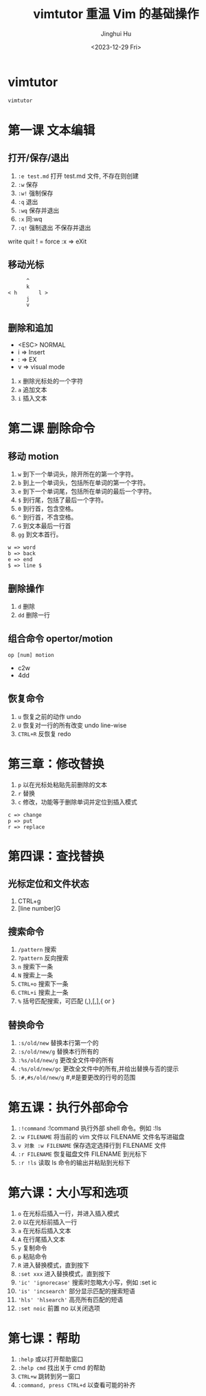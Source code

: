 #+TITLE: vimtutor 重温 Vim 的基础操作
#+AUTHOR: Jinghui Hu
#+EMAIL: hujinghui@buaa.edu.cn
#+DATE: <2023-12-29 Fri>
#+STARTUP: overview num indent
#+OPTIONS: ^:nil


* vimtutor
#+BEGIN_SRC sh
  vimtutor
#+END_SRC

* 第一课 文本编辑
** 打开/保存/退出
1. ~:e test.md~ 打开 test.md 文件, 不存在则创建
2. ~:w~ 保存
3. ~:w!~ 强制保存
4. ~:q~ 退出
5. ~:wq~ 保存并退出
6. ~:x~ 同:wq
7. ~:q!~ 强制退出 不保存并退出

write
quit
! = force
:x => eXit

** 移动光标
#+BEGIN_EXAMPLE
         ^
         k
   < h       l >
         j
         v
#+END_EXAMPLE

** 删除和追加
- <ESC> NORMAL
- i => Insert
- : => EX
- v => visual mode

1. ~x~ 删除光标处的一个字符
2. ~a~ 追加文本
3. ~i~ 插入文本

* 第二课 删除命令
** 移动 motion
1. ~w~ 到下一个单词头，除开所在的第一个字符。
2. ~b~ 到上一个单词头，包括所在单词的第一个字符。
3. ~e~ 到下一个单词尾，包括所在单词的最后一个字符。
4. ~$~ 到行尾，包括了最后一个字符。
5. ~0~ 到行首，包含空格。
6. ~^~ 到行首，不含空格。
7. ~G~ 到文本最后一行首
8. ~gg~ 到文本首行。

#+BEGIN_EXAMPLE
 w => word
 b => back
 e => end
 $ => line $
#+END_EXAMPLE

** 删除操作
1. ~d~ 删除
2. ~dd~ 删除一行

** 组合命令 opertor/motion
#+BEGIN_EXAMPLE
op [num] motion
#+END_EXAMPLE
- c2w
- 4dd

** 恢复命令
1. ~u~ 恢复之前的动作 undo
2. ~U~ 恢复对一行的所有改变 undo line-wise
3. ~CTRL+R~ 反恢复 redo

* 第三章：修改替换
1. ~p~ 以在光标处粘贴先前删除的文本
2. ~r~ 替换
3. ~c~ 修改，功能等于删除单词并定位到插入模式

#+BEGIN_EXAMPLE
   c => change
   p => put
   r => replace
#+END_EXAMPLE

* 第四课：查找替换
** 光标定位和文件状态
1. CTRL+g
2. [line number]G

** 搜索命令
1. ~/pattern~ 搜索
2. ~?pattern~ 反向搜索
3. ~n~ 搜索下一条
4. ~N~ 搜索上一条
5. ~CTRL+o~ 搜索下一条
6. ~CTRL+i~ 搜索上一条
7. ~%~ 括号匹配搜索，可匹配 (,),[,],{ or }

** 替换命令
1. ~:s/old/new~ 替换本行第一个的
2. ~:s/old/new/g~ 替换本行所有的
3. ~:%s/old/new/g~ 更改全文件中的所有
4. ~:%s/old/new/gc~ 更改全文件中的所有,并给出替换与否的提示
5. ~:#,#s/old/new/g~ #,#是要更改的行号的范围

* 第五课：执行外部命令
1. ~:!command~ :!command 执行外部 shell 命令。例如 :!ls
2. ~:w FILENAME~ 将当前的 vim 文件以 FILENAME 文件名写进磁盘
3. ~v 对象 :w FILENAME~ 保存选定选择行到 FILENAME 文件
4. ~:r FILENAME~ 恢复磁盘文件 FILENAME 到光标下
5. ~:r !ls~ 读取 ls 命令的输出并粘贴到光标下

* 第六课：大小写和选项
1. ~o~ 在光标后插入一行，并进入插入模式
2. ~O~ 以在光标前插入一行
3. ~a~ 在光标后插入文本
4. ~A~ 在行尾插入文本
5. ~y~ 复制命令
6. ~p~ 粘贴命令
7. ~R~ 进入替换模式，直到按下
8. ~:set xxx~ 进入替换模式，直到按下
9. ~'ic' 'ignorecase'~ 搜索时忽略大小写，例如 :set ic
10. ~'is' 'incsearch'~ 部分显示匹配的搜索短语
11. ~'hls' 'hlsearch'~ 高亮所有匹配的短语
12. ~:set noic~ 前置 no 以关闭选项

* 第七课：帮助
1. ~:help~ 或以打开帮助窗口
2. ~:help cmd~ 找出关于 cmd 的帮助
3. ~CTRL+w~ 跳转到另一窗口
4. ~:command, press CTRL+d~ 以查看可能的补齐
